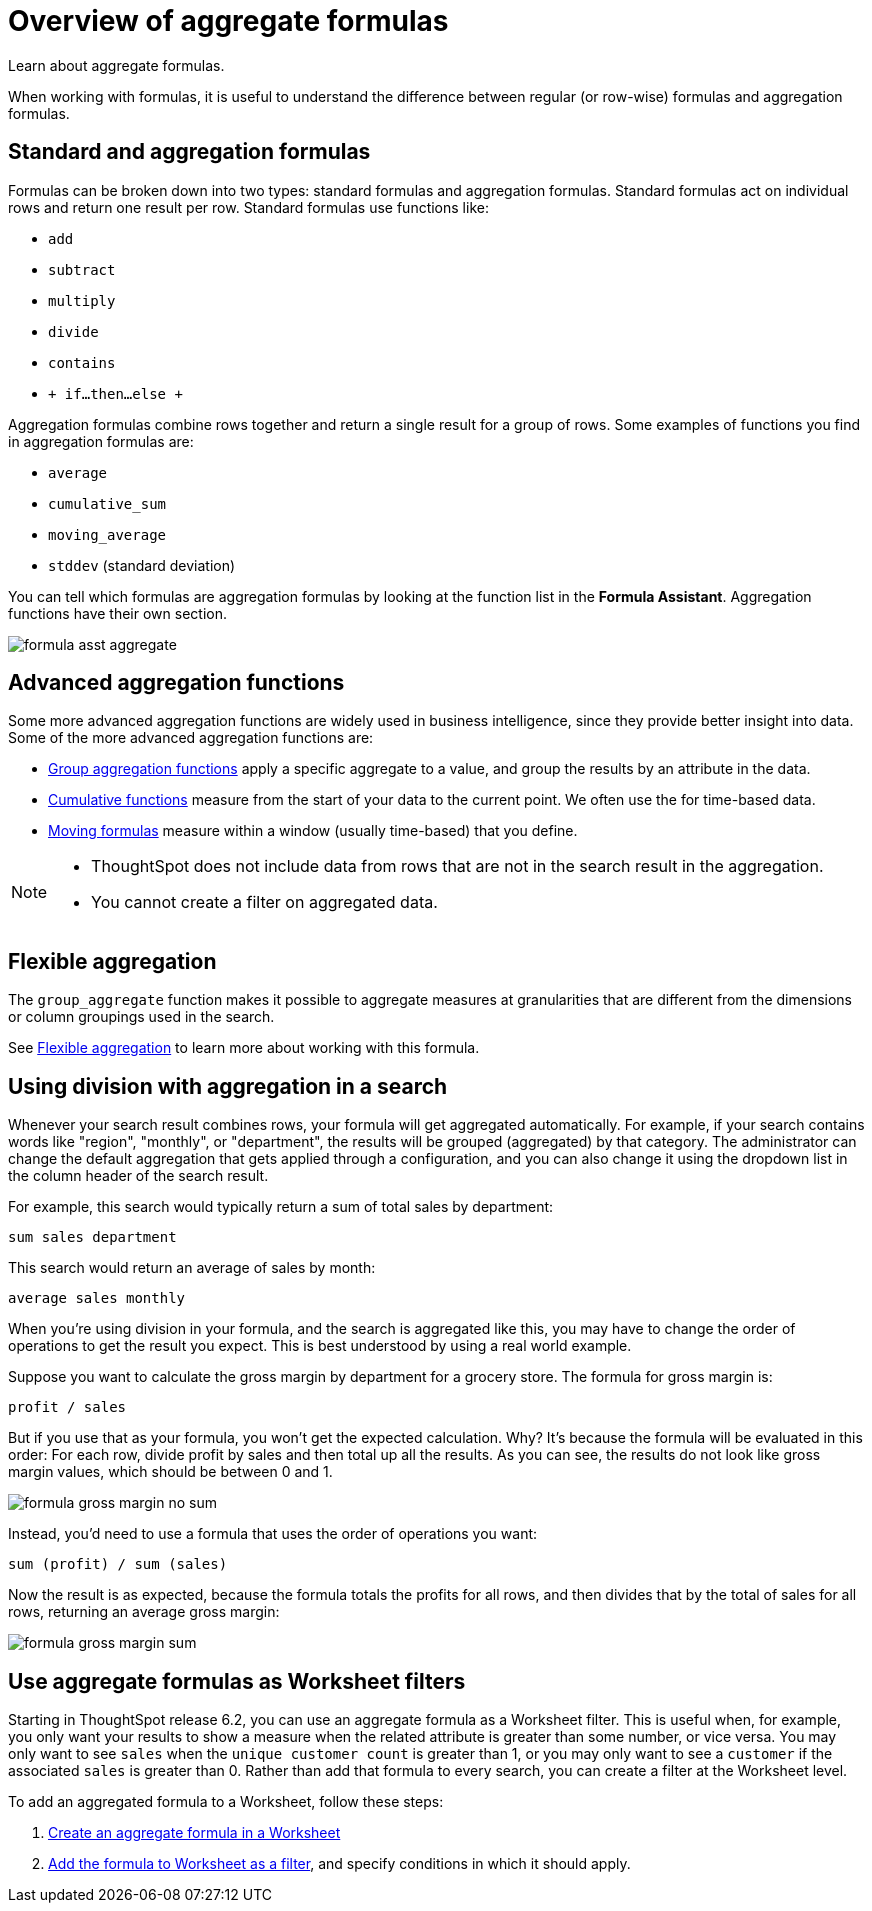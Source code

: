 = Overview of aggregate formulas
:last_updated: 02/01/2021
:linkattrs:
:experimental:

Learn about aggregate formulas.

When working with formulas, it is useful to understand the difference between regular (or row-wise) formulas and aggregation formulas.

== Standard and aggregation formulas

Formulas can be broken down into two types: standard formulas and aggregation formulas.
Standard formulas act on individual rows and return one result per row.
Standard formulas use functions like:

* `add`
* `subtract`
* `multiply`
* `divide`
* `contains`
* `+ if...then...else +`

Aggregation formulas combine rows together and return a single result for a group of rows.
Some examples of functions you find in aggregation formulas are:

* `average`
* `cumulative_sum`
* `moving_average`
* `stddev` (standard deviation)

You can tell which formulas are aggregation formulas by looking at the function list in the *Formula Assistant*.
Aggregation functions have their own section.

image::formula-asst-aggregate.png[]

== Advanced aggregation functions

Some more advanced aggregation functions are widely used in business intelligence, since they provide better insight into data.
Some of the more advanced aggregation functions are:

* xref:pinned-measures.adoc[Group aggregation functions] apply a specific aggregate to a value, and group the results by an attribute in the data.
* xref:cumulative-formulas.adoc[Cumulative functions] measure from the start of your data to the current point. We often use the for time-based data.
* xref:moving-formulas.adoc[Moving formulas] measure within a window (usually time-based) that you define.

[NOTE]
====
* ThoughtSpot does not include data from rows that are not in the search result in the aggregation.
* You cannot create a filter on aggregated data.
====

== Flexible aggregation

The `group_aggregate` function makes it possible to aggregate measures at granularities that are different from the dimensions or column groupings used in the search.

See xref:aggregation-flexible.adoc[Flexible aggregation] to learn more about working with this formula.

== Using division with aggregation in a search

Whenever your search result combines rows, your formula will get aggregated automatically.
For example, if your search contains words like "region", "monthly", or "department", the results will be grouped (aggregated) by that category.
The administrator can change the default aggregation that gets applied through a configuration, and you can also change it using the dropdown list in the column header of the search result.

For example, this search would typically return a sum of total sales by department:

----
sum sales department
----

This search would return an average of sales by month:

----
average sales monthly
----

When you're using division in your formula, and the search is aggregated like this, you may have to change the order of operations to get the result you expect.
This is best understood by using a real world example.

Suppose you want to calculate the gross margin by department for a grocery store.
The formula for gross margin is:

----
profit / sales
----

But if you use that as your formula, you won't get the expected calculation.
Why?
It's because the formula will be evaluated in this order: For each row, divide profit by sales and then total up all the results.
As you can see, the results do not look like gross margin values, which should be between 0 and 1.

image::formula_gross_margin_no_sum.png[]

Instead, you'd need to use a formula that uses the order of operations you want:

----
sum (profit) / sum (sales)
----

Now the result is as expected, because the formula totals the profits for all rows, and then divides that by the total of sales for all rows, returning an average gross margin:

image::formula_gross_margin_sum.png[]

[#aggregate-filter]
== Use aggregate formulas as Worksheet filters

Starting in ThoughtSpot release 6.2, you can use an aggregate formula as a Worksheet filter.
This is useful when, for example, you only want your results to show a measure when the related attribute is greater than some number, or vice versa.
You may only want to see `sales` when the `unique customer count` is greater than 1, or you may only want to see a `customer` if the associated `sales` is greater than 0.
Rather than add that formula to every search, you can create a filter at the Worksheet level.

To add an aggregated formula to a Worksheet, follow these steps:

. xref:create-formula.adoc[Create an aggregate formula in a Worksheet]
. xref:create-ws-filter.adoc[Add the formula to Worksheet as a filter], and specify conditions in which it should apply.
